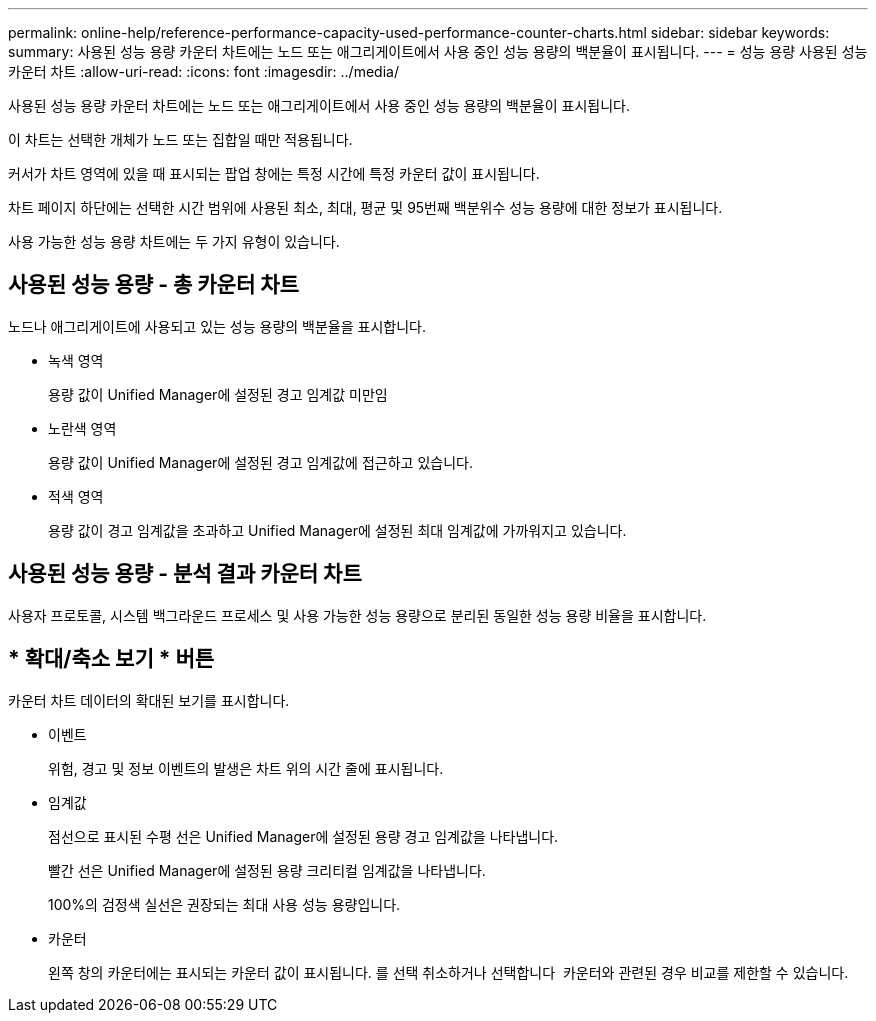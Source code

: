 ---
permalink: online-help/reference-performance-capacity-used-performance-counter-charts.html 
sidebar: sidebar 
keywords:  
summary: 사용된 성능 용량 카운터 차트에는 노드 또는 애그리게이트에서 사용 중인 성능 용량의 백분율이 표시됩니다. 
---
= 성능 용량 사용된 성능 카운터 차트
:allow-uri-read: 
:icons: font
:imagesdir: ../media/


[role="lead"]
사용된 성능 용량 카운터 차트에는 노드 또는 애그리게이트에서 사용 중인 성능 용량의 백분율이 표시됩니다.

이 차트는 선택한 개체가 노드 또는 집합일 때만 적용됩니다.

커서가 차트 영역에 있을 때 표시되는 팝업 창에는 특정 시간에 특정 카운터 값이 표시됩니다.

차트 페이지 하단에는 선택한 시간 범위에 사용된 최소, 최대, 평균 및 95번째 백분위수 성능 용량에 대한 정보가 표시됩니다.

사용 가능한 성능 용량 차트에는 두 가지 유형이 있습니다.



== 사용된 성능 용량 - 총 카운터 차트

노드나 애그리게이트에 사용되고 있는 성능 용량의 백분율을 표시합니다.

* 녹색 영역
+
용량 값이 Unified Manager에 설정된 경고 임계값 미만임

* 노란색 영역
+
용량 값이 Unified Manager에 설정된 경고 임계값에 접근하고 있습니다.

* 적색 영역
+
용량 값이 경고 임계값을 초과하고 Unified Manager에 설정된 최대 임계값에 가까워지고 있습니다.





== 사용된 성능 용량 - 분석 결과 카운터 차트

사용자 프로토콜, 시스템 백그라운드 프로세스 및 사용 가능한 성능 용량으로 분리된 동일한 성능 용량 비율을 표시합니다.



== * 확대/축소 보기 * 버튼

카운터 차트 데이터의 확대된 보기를 표시합니다.

* 이벤트
+
위험, 경고 및 정보 이벤트의 발생은 차트 위의 시간 줄에 표시됩니다.

* 임계값
+
점선으로 표시된 수평 선은 Unified Manager에 설정된 용량 경고 임계값을 나타냅니다.

+
빨간 선은 Unified Manager에 설정된 용량 크리티컬 임계값을 나타냅니다.

+
100%의 검정색 실선은 권장되는 최대 사용 성능 용량입니다.

* 카운터
+
왼쪽 창의 카운터에는 표시되는 카운터 값이 표시됩니다. 를 선택 취소하거나 선택합니다 image:../media/eye-icon.gif[""] 카운터와 관련된 경우 비교를 제한할 수 있습니다.



